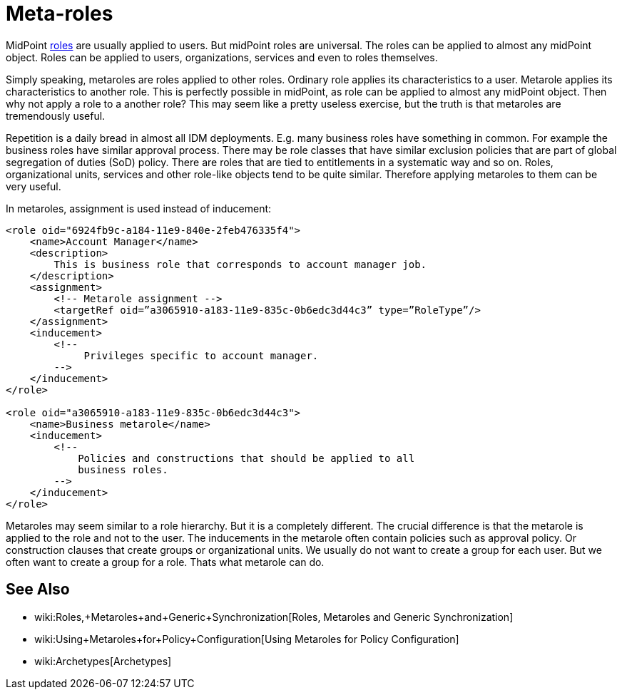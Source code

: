 = Meta-roles
:page-wiki-name: Metaroles
:page-wiki-id: 34570284
:page-wiki-metadata-create-user: semancik
:page-wiki-metadata-create-date: 2019-07-09T08:27:27.521+02:00
:page-wiki-metadata-modify-user: semancik
:page-wiki-metadata-modify-date: 2019-07-09T08:34:41.528+02:00
:page-midpoint-feature: true
:page-alias: { "parent" : "/midpoint/features/current/" }
:page-keywords: [ 'metarole', 'meta-role', 'metaroles', 'meta-roles', 'meta' ]
:page-upkeep-status: yellow

MidPoint xref:/midpoint/reference/roles-policies/rbac/[roles] are usually applied to users.
But midPoint roles are universal.
The roles can be applied to almost any midPoint object.
Roles can be applied to users, organizations, services and even to roles themselves.

Simply speaking, metaroles are roles applied to other roles.
Ordinary role applies its characteristics to a user.
Metarole applies its characteristics to another role.
This is perfectly possible in midPoint, as role can be applied to almost any midPoint object.
Then why not apply a role to a another role? This may seem like a pretty useless exercise, but the truth is that metaroles are tremendously useful.

Repetition is a daily bread in almost all IDM deployments.
E.g. many business roles have something in common.
For example the business roles have similar approval process.
There may be role classes that have similar exclusion policies that are part of global segregation of duties (SoD) policy.
There are roles that are tied to entitlements in a systematic way and so on.
Roles, organizational units, services and other role-like objects tend to be quite similar.
Therefore applying metaroles to them can be very useful.

In metaroles, assignment is used instead of inducement:

[source,xml]
----
<role oid="6924fb9c-a184-11e9-840e-2feb476335f4">
    <name>Account Manager</name>
    <description>
        This is business role that corresponds to account manager job.
    </description>
    <assignment>
        <!-- Metarole assignment -->
        <targetRef oid=”a3065910-a183-11e9-835c-0b6edc3d44c3” type=”RoleType”/>
    </assignment>
    <inducement>
        <!--
             Privileges specific to account manager.
        -->
    </inducement>
</role>

<role oid="a3065910-a183-11e9-835c-0b6edc3d44c3">
    <name>Business metarole</name>
    <inducement>
        <!--
            Policies and constructions that should be applied to all
            business roles.
        -->
    </inducement>
</role>
----

Metaroles may seem similar to a role hierarchy.
But it is a completely different.
The crucial difference is that the metarole is applied to the role and not to the user.
The inducements in the metarole often contain policies such as approval policy.
Or construction clauses that create groups or organizational units.
We usually do not want to create a group for each user.
But we often want to create a group for a role.
Thats what metarole can do.


== See Also

* wiki:Roles,+Metaroles+and+Generic+Synchronization[Roles, Metaroles and Generic Synchronization]

* wiki:Using+Metaroles+for+Policy+Configuration[Using Metaroles for Policy Configuration]

* wiki:Archetypes[Archetypes]